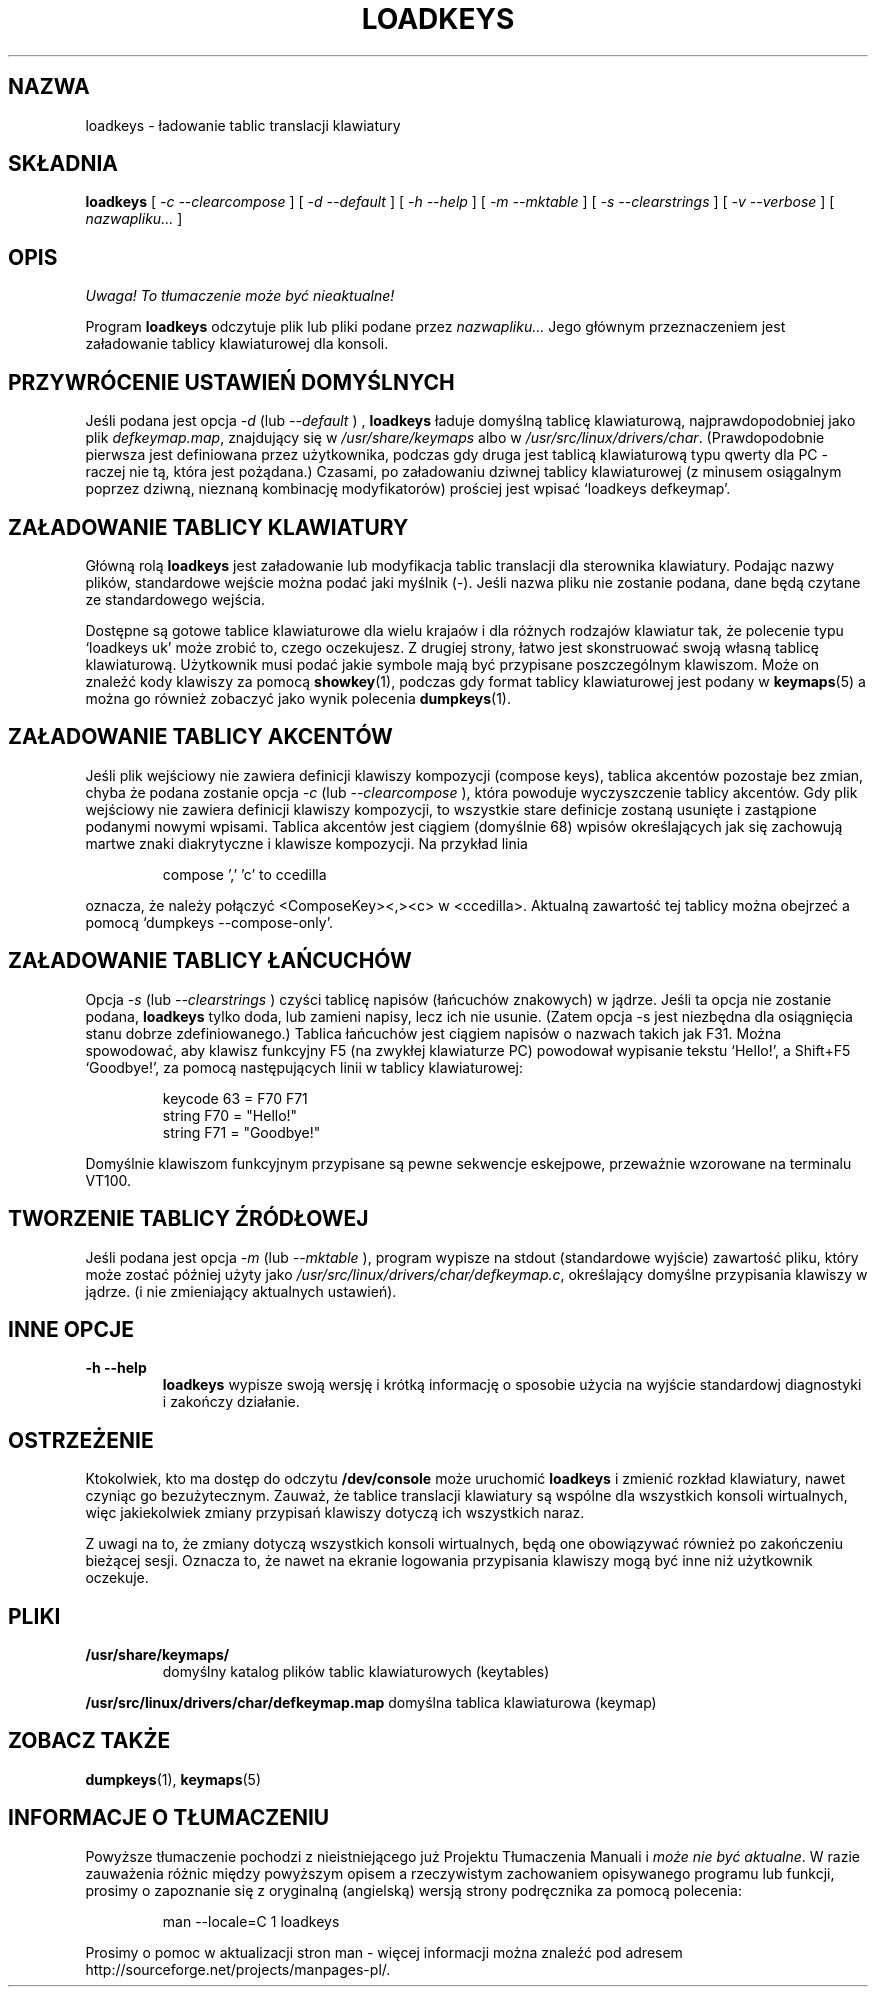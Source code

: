 .\" {PTM/PB/0.1/28-09-1998/"ładuj tablice translacji klawiatury"}
.\" Translation (c) 1998 Przemek Borys <pborys@p-soft.silesia.linux.org.pl>
.\" Aktualizacja do wersji kbd-1.06 - listopad 2001
.\"              Andrzej Krzysztofowicz <ankry@mif.pg.gda.pl>
.\" @(#)loadkeys.1
.TH LOADKEYS 1 "6 lutego 1994"
.SH NAZWA
loadkeys \- ładowanie tablic translacji klawiatury
.SH SKŁADNIA
.B loadkeys
[
.I -c --clearcompose
] [
.I -d --default
] [
.I -h --help
] [
.I -m --mktable
] [
.I -s --clearstrings
] [
.I -v --verbose
] [
.I nazwapliku...
]
.LP
.SH OPIS
\fI Uwaga! To tłumaczenie może być nieaktualne!\fP
.PP
.IX "loadkeys command" "" "\fLloadkeys\fR command"  
.LP
Program
.B loadkeys
odczytuje plik lub pliki podane przez
.I nazwapliku...
Jego głównym przeznaczeniem jest załadowanie tablicy klawiaturowej dla
konsoli.
.SH "PRZYWRÓCENIE USTAWIEŃ DOMYŚLNYCH"
Jeśli podana jest opcja
.I -d
(lub
.I --default
) ,
.B loadkeys
ładuje domyślną tablicę klawiaturową, najprawdopodobniej jako plik
.IR defkeymap.map ,
znajdujący się w
.I /usr/share/keymaps
albo w
.IR /usr/src/linux/drivers/char .
(Prawdopodobnie pierwsza jest definiowana przez użytkownika, podczas gdy druga
jest tablicą klawiaturową typu qwerty dla PC - raczej nie tą, która jest
pożądana.) Czasami, po załadowaniu dziwnej tablicy klawiaturowej (z minusem
osiągalnym poprzez dziwną, nieznaną kombinację modyfikatorów) prościej jest
wpisać `loadkeys defkeymap'.
.SH "ZAŁADOWANIE TABLICY KLAWIATURY"
Główną rolą 
.B loadkeys
jest załadowanie lub modyfikacja tablic translacji dla sterownika klawiatury.
Podając nazwy plików, standardowe wejście można podać jaki myślnik (-). Jeśli
nazwa pliku nie zostanie podana, dane będą czytane ze standardowego wejścia.
.LP
Dostępne są gotowe tablice klawiaturowe dla wielu krajaów i dla różnych
rodzajów klawiatur tak, że polecenie typu `loadkeys uk' może zrobić to, czego
oczekujesz. Z drugiej strony, łatwo jest skonstruować swoją własną tablicę
klawiaturową. Użytkownik musi podać jakie symbole mają być przypisane
poszczególnym klawiszom. Może on znaleźć kody klawiszy za pomocą
.BR showkey (1),
podczas gdy format tablicy klawiaturowej jest podany w
.BR keymaps (5)
a można go również zobaczyć jako wynik polecenia
.BR dumpkeys (1).
.SH "ZAŁADOWANIE TABLICY AKCENTÓW"
Jeśli plik wejściowy nie zawiera definicji klawiszy kompozycji (compose keys),
tablica akcentów pozostaje bez zmian, chyba że podana zostanie opcja
.I -c
(lub
.I --clearcompose
), która powoduje wyczyszczenie tablicy akcentów. Gdy plik wejściowy nie
zawiera definicji klawiszy kompozycji, to wszystkie stare definicje zostaną
usunięte i zastąpione podanymi nowymi wpisami. Tablica akcentów jest ciągiem
(domyślnie 68) wpisów określających jak się zachowują martwe znaki
diakrytyczne i klawisze kompozycji.
Na przykład linia
.LP
.RS
compose ',' 'c' to ccedilla
.RE
.LP
oznacza, że należy połączyć <ComposeKey><,><c> w <ccedilla>. Aktualną
zawartość tej  tablicy można obejrzeć a pomocą `dumpkeys \-\-compose\-only'.
.SH "ZAŁADOWANIE TABLICY ŁAŃCUCHÓW"
Opcja
.I -s
(lub
.I --clearstrings
) czyści tablicę napisów (łańcuchów znakowych) w jądrze. Jeśli ta opcja nie
zostanie podana,  
.B loadkeys
tylko doda, lub zamieni napisy, lecz ich nie usunie.
(Zatem opcja \-s jest niezbędna dla osiągnięcia stanu dobrze zdefiniowanego.)
Tablica łańcuchów jest ciągiem napisów o nazwach takich jak F31. Można
spowodować, aby klawisz funkcyjny F5 (na zwykłej klawiaturze PC) powodował
wypisanie tekstu `Hello!', a Shift+F5 `Goodbye!', za pomocą następujących
linii w tablicy klawiaturowej:
.LP
.RS
keycode 63 = F70 F71
.br
string F70 = "Hello!"
.br
string F71 = "Goodbye!"
.RE
.LP
Domyślnie klawiszom funkcyjnym przypisane są pewne sekwencje eskejpowe,
przeważnie wzorowane na terminalu VT100.
.SH "TWORZENIE TABLICY ŹRÓDŁOWEJ"
Jeśli podana jest opcja
.I -m
(lub
.I --mktable
), program wypisze na stdout (standardowe wyjście) zawartość pliku, który może
zostać później użyty jako
.IR /usr/src/linux/drivers/char/defkeymap.c ,
określający domyślne przypisania klawiszy w jądrze.
(i nie zmieniający aktualnych ustawień).
.SH "INNE OPCJE"
.TP
.B \-h \-\-help
.B loadkeys
wypisze swoją wersję i krótką informację o sposobie użycia na wyjście
standardowj diagnostyki i zakończy działanie.
.SH OSTRZEŻENIE
Ktokolwiek, kto ma dostęp do odczytu
.B /dev/console
może uruchomić
.B loadkeys
i zmienić rozkład klawiatury, nawet czyniąc go bezużytecznym. Zauważ,
że tablice translacji klawiatury są wspólne dla wszystkich konsoli
wirtualnych, więc jakiekolwiek zmiany przypisań klawiszy dotyczą
ich wszystkich naraz.
.LP
Z uwagi na to, że zmiany dotyczą wszystkich konsoli wirtualnych, będą one
obowiązywać również po zakończeniu bieżącej sesji. Oznacza to, że nawet na
ekranie logowania przypisania klawiszy mogą być inne niż użytkownik oczekuje.
.LP
.SH PLIKI
.TP
.BI /usr/share/keymaps/
domyślny katalog plików tablic klawiaturowych (keytables)
.LP
.BI /usr/src/linux/drivers/char/defkeymap.map
domyślna tablica klawiaturowa (keymap)
.PD
.SH "ZOBACZ TAKŻE"
.BR dumpkeys (1),
.BR keymaps (5)
.SH "INFORMACJE O TŁUMACZENIU"
Powyższe tłumaczenie pochodzi z nieistniejącego już Projektu Tłumaczenia Manuali i 
\fImoże nie być aktualne\fR. W razie zauważenia różnic między powyższym opisem
a rzeczywistym zachowaniem opisywanego programu lub funkcji, prosimy o zapoznanie 
się z oryginalną (angielską) wersją strony podręcznika za pomocą polecenia:
.IP
man \-\-locale=C 1 loadkeys
.PP
Prosimy o pomoc w aktualizacji stron man \- więcej informacji można znaleźć pod
adresem http://sourceforge.net/projects/manpages\-pl/.
